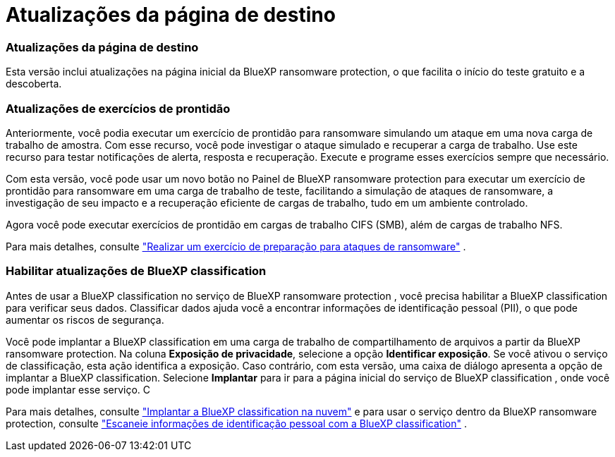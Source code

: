 = Atualizações da página de destino
:allow-uri-read: 




=== Atualizações da página de destino

Esta versão inclui atualizações na página inicial da BlueXP ransomware protection, o que facilita o início do teste gratuito e a descoberta.



=== Atualizações de exercícios de prontidão

Anteriormente, você podia executar um exercício de prontidão para ransomware simulando um ataque em uma nova carga de trabalho de amostra.  Com esse recurso, você pode investigar o ataque simulado e recuperar a carga de trabalho.  Use este recurso para testar notificações de alerta, resposta e recuperação.  Execute e programe esses exercícios sempre que necessário.

Com esta versão, você pode usar um novo botão no Painel de BlueXP ransomware protection para executar um exercício de prontidão para ransomware em uma carga de trabalho de teste, facilitando a simulação de ataques de ransomware, a investigação de seu impacto e a recuperação eficiente de cargas de trabalho, tudo em um ambiente controlado.

Agora você pode executar exercícios de prontidão em cargas de trabalho CIFS (SMB), além de cargas de trabalho NFS.

Para mais detalhes, consulte https://docs.netapp.com/us-en/data-services-ransomware-resilience/rp-start-simulate.html["Realizar um exercício de preparação para ataques de ransomware"] .



=== Habilitar atualizações de BlueXP classification

Antes de usar a BlueXP classification no serviço de BlueXP ransomware protection , você precisa habilitar a BlueXP classification para verificar seus dados.  Classificar dados ajuda você a encontrar informações de identificação pessoal (PII), o que pode aumentar os riscos de segurança.

Você pode implantar a BlueXP classification em uma carga de trabalho de compartilhamento de arquivos a partir da BlueXP ransomware protection.  Na coluna *Exposição de privacidade*, selecione a opção *Identificar exposição*.  Se você ativou o serviço de classificação, esta ação identifica a exposição.  Caso contrário, com esta versão, uma caixa de diálogo apresenta a opção de implantar a BlueXP classification.  Selecione *Implantar* para ir para a página inicial do serviço de BlueXP classification , onde você pode implantar esse serviço.  C

Para mais detalhes, consulte https://docs.netapp.com/us-en/data-services-data-classification/task-deploy-cloud-compliance.html["Implantar a BlueXP classification na nuvem"^] e para usar o serviço dentro da BlueXP ransomware protection, consulte https://docs.netapp.com/us-en/data-services-ransomware-resilience/rp-use-protect-classify.html["Escaneie informações de identificação pessoal com a BlueXP classification"] .
